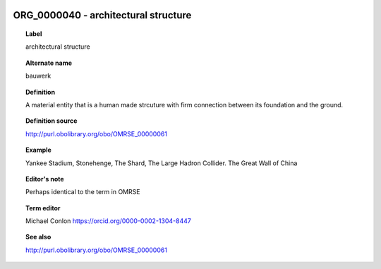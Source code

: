 
  .. _ORG_0000040:
  .. _architectural structure:
  .. index:: 
     single: ORG_0000040; architectural structure
     single: architectural structure; ORG_0000040

ORG_0000040 - architectural structure
====================================================================================

.. topic:: Label

    architectural structure

.. topic:: Alternate name

    bauwerk

.. topic:: Definition

    A material entity that is a human made strcuture with firm connection between its foundation and the ground.

.. topic:: Definition source

    http://purl.obolibrary.org/obo/OMRSE_00000061

.. topic:: Example

    Yankee Stadium, Stonehenge, The Shard, The Large Hadron Collider. The Great Wall of China

.. topic:: Editor's note

    Perhaps identical to the term in OMRSE

.. topic:: Term editor

    Michael Conlon https://orcid.org/0000-0002-1304-8447

.. topic:: See also

    http://purl.obolibrary.org/obo/OMRSE_00000061

